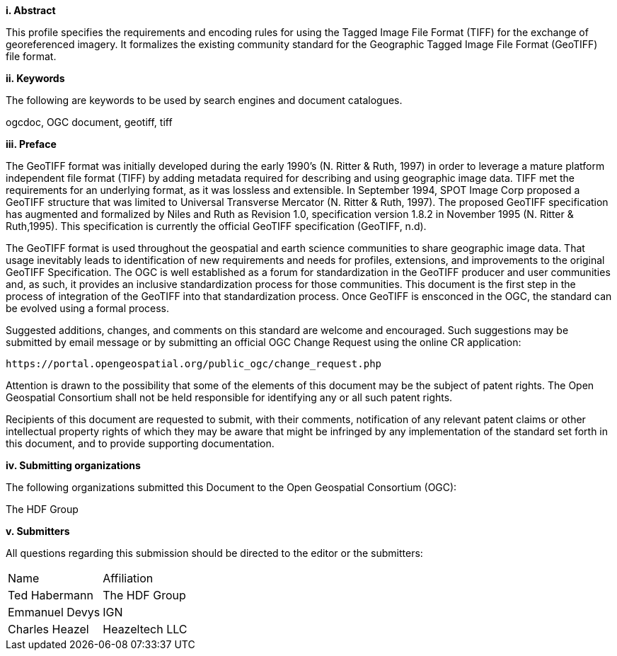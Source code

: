 [big]*i.     Abstract*

This profile specifies the requirements and encoding rules for using the Tagged Image File Format (TIFF) for the exchange of georeferenced imagery. It formalizes the existing community standard for the
Geographic Tagged Image File Format (GeoTIFF) file format.

[big]*ii.    Keywords*

The following are keywords to be used by search engines and document catalogues.

ogcdoc, OGC document,  geotiff, tiff

[big]*iii.   Preface*

The GeoTIFF format was initially developed during the early 1990’s (N. Ritter & Ruth, 1997) in order to leverage a mature platform independent file format (TIFF) by adding metadata required for describing and using geographic image data. TIFF met the requirements for an underlying format, as it was lossless and extensible. In September 1994, SPOT Image Corp proposed a GeoTIFF structure that was limited to Universal Transverse Mercator (N. Ritter & Ruth, 1997). The proposed GeoTIFF specification has augmented and formalized by Niles and Ruth as Revision 1.0, specification version 1.8.2 in November 1995 (N. Ritter & Ruth,1995). This specification is currently the official GeoTIFF specification (GeoTIFF, n.d).

The GeoTIFF format is used throughout the geospatial and earth science communities to share geographic image data. That usage inevitably leads to identification of new requirements and needs for profiles, extensions, and improvements to the original GeoTIFF Specification. The OGC is well established as a forum for standardization in the GeoTIFF producer and user communities and, as such, it provides an inclusive standardization process for those communities. This document is the first step in the process of integration of the GeoTIFF into that standardization process. Once GeoTIFF is ensconced in the OGC, the standard can be evolved using a formal process.

Suggested additions, changes, and comments on this standard are welcome and encouraged. Such suggestions may be submitted by email message or by submitting an official OGC Change Request using the online CR application:

 https://portal.opengeospatial.org/public_ogc/change_request.php

Attention is drawn to the possibility that some of the elements of this document may be the subject of patent rights. The Open Geospatial Consortium shall not be held responsible for identifying any or all such patent rights.

Recipients of this document are requested to submit, with their comments, notification of any relevant patent claims or other intellectual property rights of which they may be aware that might be infringed by any implementation of the standard set forth in this document, and to provide supporting documentation.

[big]*iv.    Submitting organizations*

The following organizations submitted this Document to the Open Geospatial Consortium (OGC):

The HDF Group

[big]*v.     Submitters*

All questions regarding this submission should be directed to the editor or the submitters:

[cols=",",]
|============================
|Name |Affiliation
|Ted Habermann |The HDF Group
|Emmanuel Devys |IGN
|Charles Heazel |Heazeltech LLC
|============================
